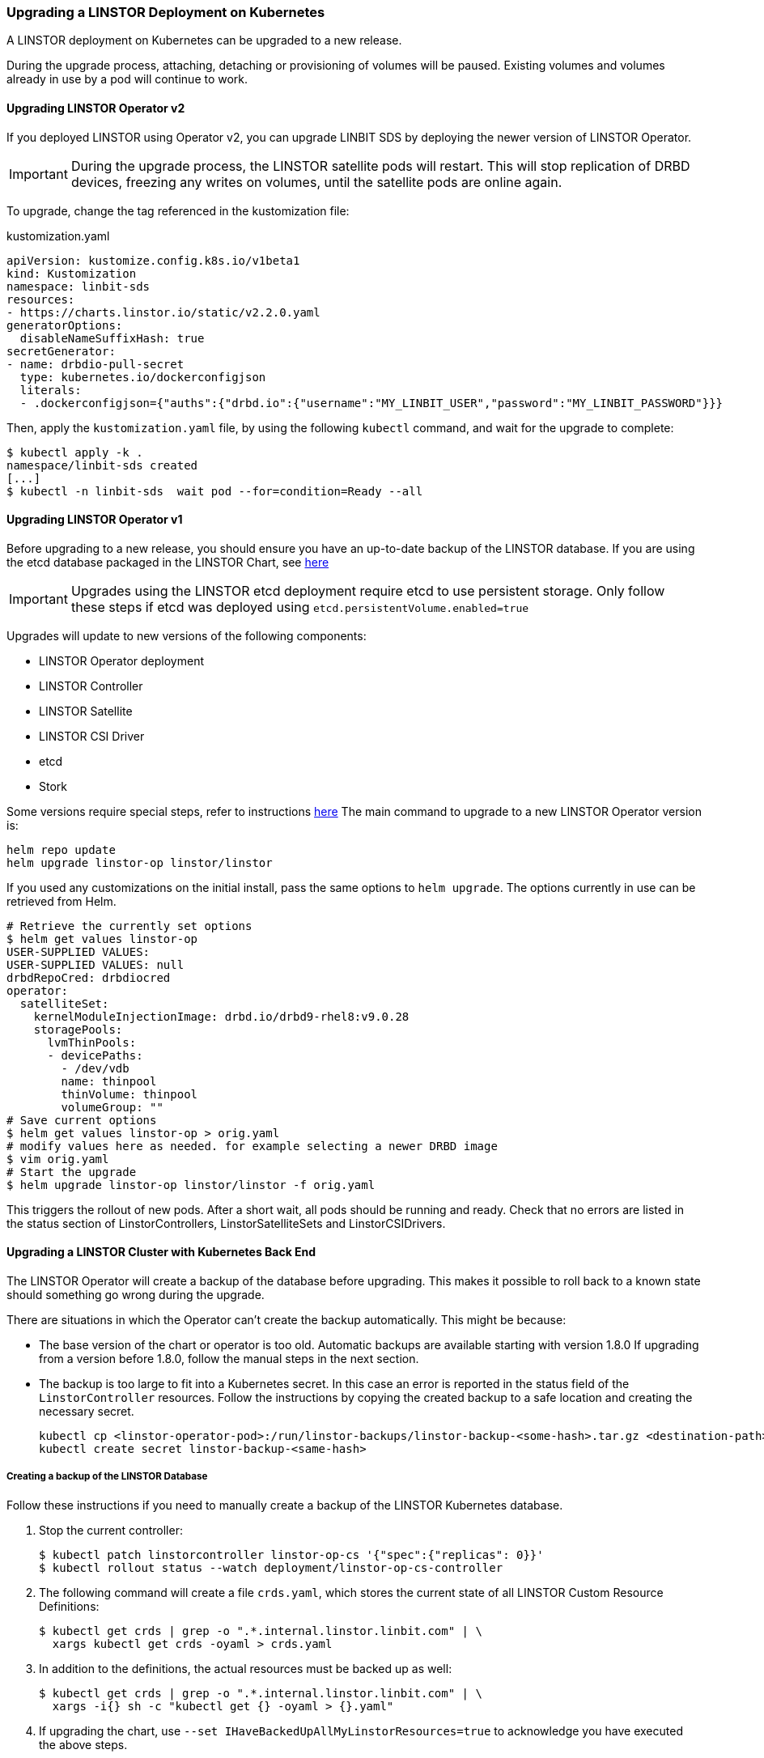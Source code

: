[[s-kubernetes-upgrade]]
=== Upgrading a LINSTOR Deployment on Kubernetes

A LINSTOR deployment on Kubernetes can be upgraded to a new release.

During the upgrade process, attaching, detaching or provisioning of volumes will be paused. Existing
volumes and volumes already in use by a pod will continue to work.

==== Upgrading LINSTOR Operator v2

If you deployed LINSTOR using Operator v2, you can upgrade LINBIT SDS by deploying the newer version of LINSTOR
Operator.

IMPORTANT: During the upgrade process, the LINSTOR satellite pods will restart. This will stop replication of DRBD
devices, freezing any writes on volumes, until the satellite pods are online again.

To upgrade, change the tag referenced in the kustomization file:

.kustomization.yaml
[source,yaml]
----
apiVersion: kustomize.config.k8s.io/v1beta1
kind: Kustomization
namespace: linbit-sds
resources:
- https://charts.linstor.io/static/v2.2.0.yaml
generatorOptions:
  disableNameSuffixHash: true
secretGenerator:
- name: drbdio-pull-secret
  type: kubernetes.io/dockerconfigjson
  literals:
  - .dockerconfigjson={"auths":{"drbd.io":{"username":"MY_LINBIT_USER","password":"MY_LINBIT_PASSWORD"}}}
----

Then, apply the `kustomization.yaml` file, by using the following `kubectl` command, and wait for the upgrade to complete:

----
$ kubectl apply -k .
namespace/linbit-sds created
[...]
$ kubectl -n linbit-sds  wait pod --for=condition=Ready --all
----

==== Upgrading LINSTOR Operator v1

Before upgrading to a new release, you should ensure you have an up-to-date backup of the LINSTOR database.
If you are using the etcd database packaged in the LINSTOR Chart, see <<s-kubernetes-etcd-backup,here>>

IMPORTANT: Upgrades using the LINSTOR etcd deployment require etcd to use persistent storage. Only follow these steps if etcd was deployed using `etcd.persistentVolume.enabled=true`

Upgrades will update to new versions of the following components:

* LINSTOR Operator deployment
* LINSTOR Controller
* LINSTOR Satellite
* LINSTOR CSI Driver
* etcd
* Stork

Some versions require special steps, refer to instructions <<s-kubernetes-upgrade-version,here>>
The main command to upgrade to a new LINSTOR Operator version is:

----
helm repo update
helm upgrade linstor-op linstor/linstor
----

If you used any customizations on the initial install, pass the same options to `helm upgrade`. The options currently
in use can be retrieved from Helm.

----
# Retrieve the currently set options
$ helm get values linstor-op
USER-SUPPLIED VALUES:
USER-SUPPLIED VALUES: null
drbdRepoCred: drbdiocred
operator:
  satelliteSet:
    kernelModuleInjectionImage: drbd.io/drbd9-rhel8:v9.0.28
    storagePools:
      lvmThinPools:
      - devicePaths:
        - /dev/vdb
        name: thinpool
        thinVolume: thinpool
        volumeGroup: ""
# Save current options
$ helm get values linstor-op > orig.yaml
# modify values here as needed. for example selecting a newer DRBD image
$ vim orig.yaml
# Start the upgrade
$ helm upgrade linstor-op linstor/linstor -f orig.yaml
----

This triggers the rollout of new pods. After a short wait, all pods should be running and ready.
Check that no errors are listed in the status section of LinstorControllers, LinstorSatelliteSets and LinstorCSIDrivers.

[[s-kubernetes-upgrade-k8s-backend]]
==== Upgrading a LINSTOR Cluster with Kubernetes Back End

The LINSTOR Operator will create a backup of the database before upgrading. This makes it possible to roll back to a
known state should something go wrong during the upgrade.

There are situations in which the Operator can't create the backup automatically. This might be because:

* The base version of the chart or operator is too old. Automatic backups are available starting with version 1.8.0
  If upgrading from a version before 1.8.0, follow the manual steps in the next section.
* The backup is too large to fit into a Kubernetes secret. In this case an error is reported in the status field
  of the `LinstorController` resources. Follow the instructions by copying the created backup to a safe location and
  creating the necessary secret.
+
----
kubectl cp <linstor-operator-pod>:/run/linstor-backups/linstor-backup-<some-hash>.tar.gz <destination-path>
kubectl create secret linstor-backup-<same-hash>
----

===== Creating a backup of the LINSTOR Database

Follow these instructions if you need to manually create a backup of the LINSTOR Kubernetes database.

1. Stop the current controller:
+
----
$ kubectl patch linstorcontroller linstor-op-cs '{"spec":{"replicas": 0}}'
$ kubectl rollout status --watch deployment/linstor-op-cs-controller
----
2. The following command will create a file `crds.yaml`, which stores the current state of all LINSTOR Custom Resource Definitions:
+
----
$ kubectl get crds | grep -o ".*.internal.linstor.linbit.com" | \
  xargs kubectl get crds -oyaml > crds.yaml
----
+
3. In addition to the definitions, the actual resources must be backed up as well:
+
----
$ kubectl get crds | grep -o ".*.internal.linstor.linbit.com" | \
  xargs -i{} sh -c "kubectl get {} -oyaml > {}.yaml"
----
4. If upgrading the chart, use `--set IHaveBackedUpAllMyLinstorResources=true` to acknowledge you have executed the above steps.

===== Restoring From a LINSTOR Database Backup

Follow these instructions if you need to recover from an failure during a LINSTOR upgrade.

1. Fetch the backup (skip if the backup is already available on your local machine):
+
----
$ # List the available backups
$ kubectl get secret '-ocustom-columns=NAME:.metadata.name,FROM:metadata.annotations.linstor\.linbit\.com/backup-previous-version,CREATED-AT:.metadata.creationTimestamp'
$ kubectl get secret linstor-backup-<backup-specific-hash> '-ogo-template=go-template={{index .data ".binaryData.backup.tar.gz" | base64decode}}' > linstor-backup.tar.gz
----
2. Unpack the backup
+
----
$ tar xvf linstor-backup.tar.gz
crds.yaml
....
----
3. Stop the current controller:
+
----
$ kubectl patch linstorcontroller linstor-op-cs "{"spec":{"replicas": 0}}"
$ kubectl rollout status --watch deployment/piraeus-op-cs-controller
----
4. Delete existing resources
+
----
$ kubectl get crds | grep -o ".*.internal.linstor.linbit.com" | xargs --no-run-if-empty kubectl delete crds
----
5. Apply the old LINSTOR CRDs
+
----
$ kubectl apply -f crds.yaml
----
6. Apply the old LINSTOR resource state
+
----
$ kubectl apply -f *.internal.linstor.linbit.com.yaml
----
7. Re-apply the helm chart using the old LINSTOR version
+
----
$ helm upgrade linstor-op charts/piraeus --set operator.controller.controllerImage=... --set operator.satelliteSet.satelliteImage=...
----

[[s-kubernetes-upgrade-version]]
==== Upgrading Instructions for Specific Versions

Some versions require special steps, see below.

===== Upgrading to 1.10

Version 1.10 introduces an option to share DRBD configuration between host and container. If you need
this option, you have to update the CRDs. Because Helm does not upgrade CRDs on chart upgrade, instead enter the following commands:

----
$ helm repo update
$ helm pull linstor/linstor --untar
$ kubectl replace -f linstor/crds/
customresourcedefinition.apiextensions.k8s.io/linstorcontrollers.linstor.linbit.com replaced
customresourcedefinition.apiextensions.k8s.io/linstorcsidrivers.linstor.linbit.com replaced
customresourcedefinition.apiextensions.k8s.io/linstorsatellitesets.linstor.linbit.com replaced
----

===== Upgrading to 1.9

Version 1.9 disables the <<s-kubernetes-ha-controller,LINSTOR HA Controller>> deployment by default. The deployment has
moved out of the LINSTOR Operator chart. If you want to keep using the old version, enable it again using this Helm command:

----
helm upgrade linstor-op linstor/linstor ... --set haController.enabled=true
----

If you are upgrading to v1.9 from v1.6 or earlier, you need to either:

. Create a master passphrase, before you upgrade:
+
----
$ kubectl create secret generic linstor-pass --from-literal=MASTER_PASSPHRASE=<password>
----
+
. Or, upgrade to v1.7 first, and Helm will create a master passphrase for you automatically. You
can view this passphrase later, by entering:
+
----
$ kubectl get secret linstor-op-passphrase \
-ogo-template='{{ .data.MASTER_PASSPHRASE | base64decode }}'
----

===== Upgrading to v1.8

NOTE: This upgrade requires a complete rebuild of the K8s database, so upgrades might take
longer than normal.

Version
1.8 introduces new options to centrally set the log level and number of worker threads for the CSI driver. If you need
these options, you have to update the CRDs. As Helm does not upgrade CRDs on chart upgrade, instead enter the following commands:

----
$ helm repo update
$ helm pull linstor/linstor --untar
$ kubectl replace -f linstor/crds/
customresourcedefinition.apiextensions.k8s.io/linstorcontrollers.linstor.linbit.com replaced
customresourcedefinition.apiextensions.k8s.io/linstorcsidrivers.linstor.linbit.com replaced
customresourcedefinition.apiextensions.k8s.io/linstorsatellitesets.linstor.linbit.com replaced
----

In addition, 1.8 reworks the way SSL/TLS setups work. Refer to the
<<s-kubernetes-securing-deployment-v1>> section and work through these steps again.

If you are upgrading to v1.8 from v1.6 or earlier, you need to either:

. Create a master passphrase, before you upgrade:
+
----
$ kubectl create secret generic linstor-pass --from-literal=MASTER_PASSPHRASE=<password>
----
+
. Or, upgrade to v1.7 first, and Helm will create a master passphrase for you automatically. You
can view this passphrase later, by entering:
+
----
$ kubectl get secret linstor-op-passphrase \
-ogo-template='{{ .data.MASTER_PASSPHRASE | base64decode }}'
----

===== Upgrading to v1.7

No additional steps necessary.

===== Upgrading to v1.6

This versions introduces a new option to support Kubernetes distributions which use different state directories than the
default of `/var/lib/kubelet`. A notable example is microk8s, which uses `/var/snap/microk8s/common/var/lib/kubelet`.
To support this, a small addition to the `LinstorCSIDriver` CRD was necessary. As Helm does not upgrade CRDs on chart
upgrade, instead enter the following commands:

----
$ helm repo update
$ helm pull linstor/linstor --untar
$ kubectl replace -f linstor/crds/
customresourcedefinition.apiextensions.k8s.io/linstorcontrollers.linstor.linbit.com replaced
customresourcedefinition.apiextensions.k8s.io/linstorcsidrivers.linstor.linbit.com replaced
customresourcedefinition.apiextensions.k8s.io/linstorsatellitesets.linstor.linbit.com replaced
----

If you do not apply the new CRDs, you will get errors such as the following:

----
Error: UPGRADE FAILED: error validating "": error validating data: ValidationError(LinstorCSIDriver.spec): unknown field "kubeletPath" in com.linbit.linstor.v1.LinstorCSIDriver.spec
----

If you previously used the included snapshot-controller to process `VolumeSnapshot` resources, you should replace it
with the new charts provided by the Piraeus project. The <<s-kubernetes-add-snaphot-support,section on snapshots>> has
been updated to include instructions on how you can add the snapshot-controller to your cluster.

===== Upgrading to v1.5

This version introduces a <<s-kubernetes-monitoring,monitoring>> component for DRBD resources. This requires a new image
and a replacement of the existing `LinstorSatelliteSet` CRD. Helm does not upgrade the CRDs on a chart upgrade,
instead enter the following commands:

----
$ helm repo update
$ helm pull linstor/linstor --untar
$ kubectl replace -f linstor/crds/
customresourcedefinition.apiextensions.k8s.io/linstorcontrollers.linstor.linbit.com replaced
customresourcedefinition.apiextensions.k8s.io/linstorcsidrivers.linstor.linbit.com replaced
customresourcedefinition.apiextensions.k8s.io/linstorsatellitesets.linstor.linbit.com replaced
----

If you do not plan to use the provided <<s-kubernetes-monitoring,monitoring>> you still need to apply the above steps,
otherwise you will get an error such as the following:

----
Error: UPGRADE FAILED: error validating "": error validating data: ValidationError(LinstorSatelliteSet.spec): unknown field "monitoringImage" in com.linbit.linstor.v1.LinstorSatelliteSet.spec
----

NOTE: Some Helm versions fail to set the monitoring image even after replacing the CRDs. In that case, the in-cluster
LinstorSatelliteSet will show an empty `monitoringImage` value. Edit the resource using
`kubectl edit linstorsatellitesets` and set the value to `drbd.io/drbd-reactor:v0.3.0` to enable monitoring.

===== Upgrading to v1.4

This version introduces a new default version for the etcd image, so take extra care that etcd is using
persistent storage. *Upgrading the etcd image without persistent storage will corrupt the cluster*.

If you are upgrading an existing cluster without making use of new Helm options, no additional steps are necessary.

If you plan to use the newly introduced `additionalProperties` and `additionalEnv` settings, you have to replace
the installed CustomResourceDefinitions with newer versions. Helm does not upgrade the CRDs on a chart upgrade

----
$ helm pull linstor/linstor --untar
$ kubectl replace -f linstor/crds/
customresourcedefinition.apiextensions.k8s.io/linstorcontrollers.linstor.linbit.com replaced
customresourcedefinition.apiextensions.k8s.io/linstorcsidrivers.linstor.linbit.com replaced
customresourcedefinition.apiextensions.k8s.io/linstorsatellitesets.linstor.linbit.com replaced
----

===== Upgrading to v1.3

No additional steps necessary.

===== Upgrading to v1.2

LINSTOR Operator v1.2 is supported on Kubernetes 1.17+. If you are using an older Kubernetes distribution, you might need
to change the default settings, for example [the CSI provisioner](https://kubernetes-csi.github.io/docs/external-provisioner.html).

There is a known issue when updating the CSI components: the pods will not be updated to the newest image and the
`errors` section of the LinstorCSIDrivers resource shows an error updating the DaemonSet. In this case, manually
delete `deployment/linstor-op-csi-controller` and `daemonset/linstor-op-csi-node`. They will be re-created by the Operator.


